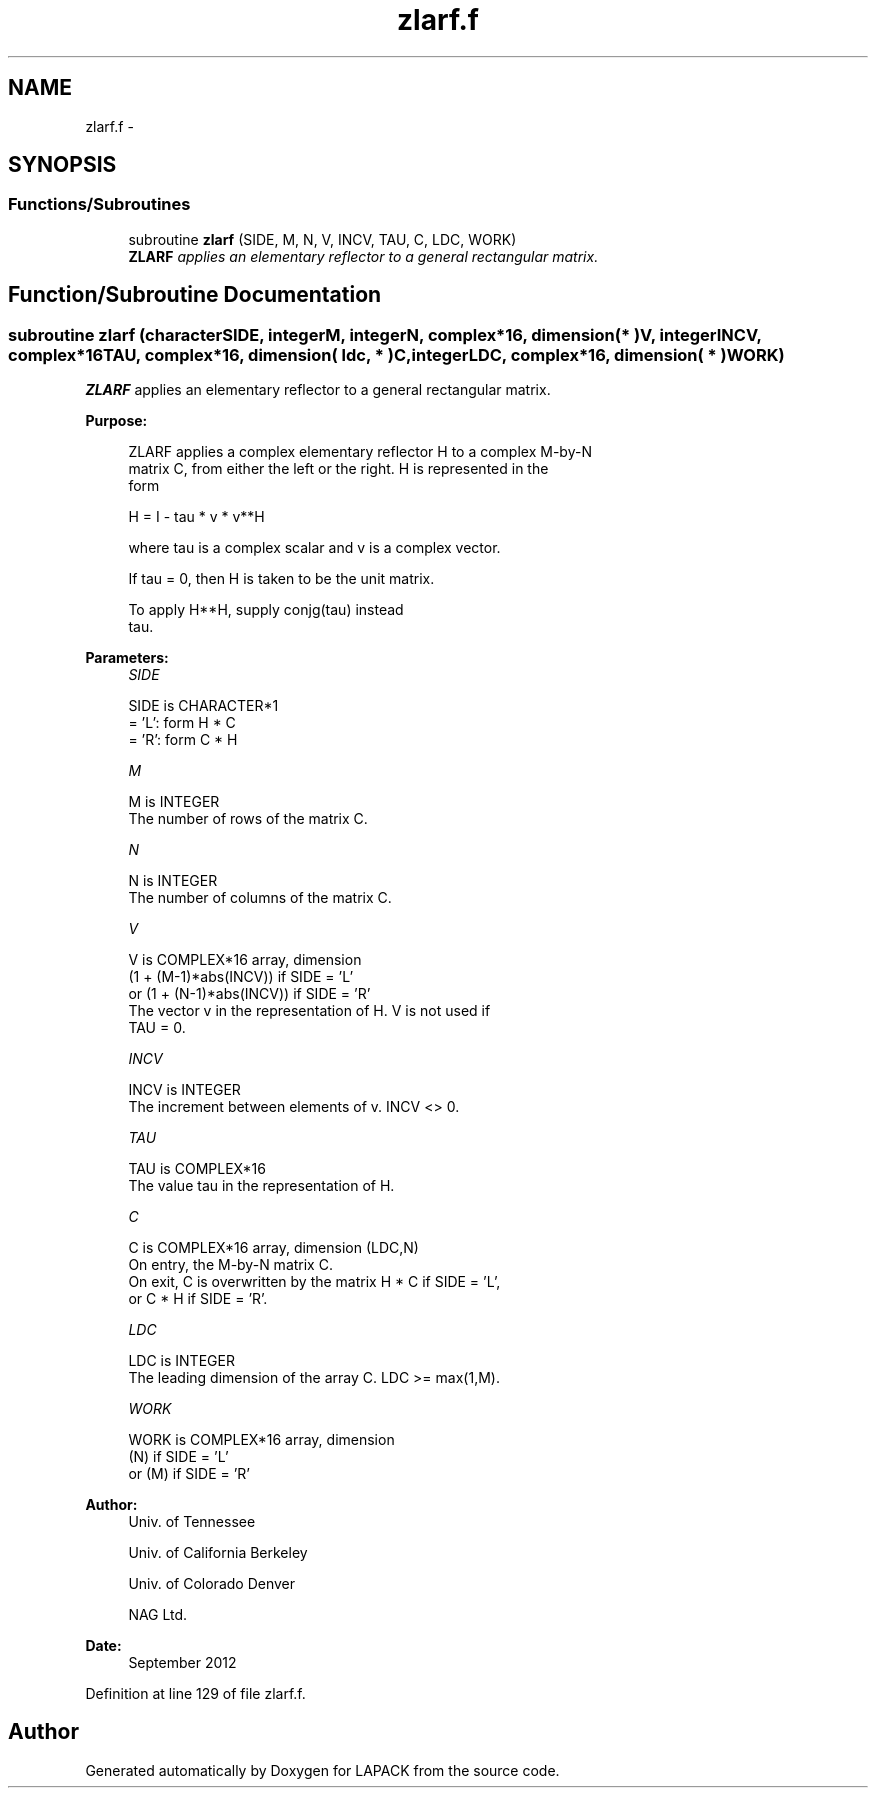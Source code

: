 .TH "zlarf.f" 3 "Sat Nov 16 2013" "Version 3.4.2" "LAPACK" \" -*- nroff -*-
.ad l
.nh
.SH NAME
zlarf.f \- 
.SH SYNOPSIS
.br
.PP
.SS "Functions/Subroutines"

.in +1c
.ti -1c
.RI "subroutine \fBzlarf\fP (SIDE, M, N, V, INCV, TAU, C, LDC, WORK)"
.br
.RI "\fI\fBZLARF\fP applies an elementary reflector to a general rectangular matrix\&. \fP"
.in -1c
.SH "Function/Subroutine Documentation"
.PP 
.SS "subroutine zlarf (characterSIDE, integerM, integerN, complex*16, dimension( * )V, integerINCV, complex*16TAU, complex*16, dimension( ldc, * )C, integerLDC, complex*16, dimension( * )WORK)"

.PP
\fBZLARF\fP applies an elementary reflector to a general rectangular matrix\&.  
.PP
\fBPurpose: \fP
.RS 4

.PP
.nf
 ZLARF applies a complex elementary reflector H to a complex M-by-N
 matrix C, from either the left or the right. H is represented in the
 form

       H = I - tau * v * v**H

 where tau is a complex scalar and v is a complex vector.

 If tau = 0, then H is taken to be the unit matrix.

 To apply H**H, supply conjg(tau) instead
 tau.
.fi
.PP
 
.RE
.PP
\fBParameters:\fP
.RS 4
\fISIDE\fP 
.PP
.nf
          SIDE is CHARACTER*1
          = 'L': form  H * C
          = 'R': form  C * H
.fi
.PP
.br
\fIM\fP 
.PP
.nf
          M is INTEGER
          The number of rows of the matrix C.
.fi
.PP
.br
\fIN\fP 
.PP
.nf
          N is INTEGER
          The number of columns of the matrix C.
.fi
.PP
.br
\fIV\fP 
.PP
.nf
          V is COMPLEX*16 array, dimension
                     (1 + (M-1)*abs(INCV)) if SIDE = 'L'
                  or (1 + (N-1)*abs(INCV)) if SIDE = 'R'
          The vector v in the representation of H. V is not used if
          TAU = 0.
.fi
.PP
.br
\fIINCV\fP 
.PP
.nf
          INCV is INTEGER
          The increment between elements of v. INCV <> 0.
.fi
.PP
.br
\fITAU\fP 
.PP
.nf
          TAU is COMPLEX*16
          The value tau in the representation of H.
.fi
.PP
.br
\fIC\fP 
.PP
.nf
          C is COMPLEX*16 array, dimension (LDC,N)
          On entry, the M-by-N matrix C.
          On exit, C is overwritten by the matrix H * C if SIDE = 'L',
          or C * H if SIDE = 'R'.
.fi
.PP
.br
\fILDC\fP 
.PP
.nf
          LDC is INTEGER
          The leading dimension of the array C. LDC >= max(1,M).
.fi
.PP
.br
\fIWORK\fP 
.PP
.nf
          WORK is COMPLEX*16 array, dimension
                         (N) if SIDE = 'L'
                      or (M) if SIDE = 'R'
.fi
.PP
 
.RE
.PP
\fBAuthor:\fP
.RS 4
Univ\&. of Tennessee 
.PP
Univ\&. of California Berkeley 
.PP
Univ\&. of Colorado Denver 
.PP
NAG Ltd\&. 
.RE
.PP
\fBDate:\fP
.RS 4
September 2012 
.RE
.PP

.PP
Definition at line 129 of file zlarf\&.f\&.
.SH "Author"
.PP 
Generated automatically by Doxygen for LAPACK from the source code\&.
